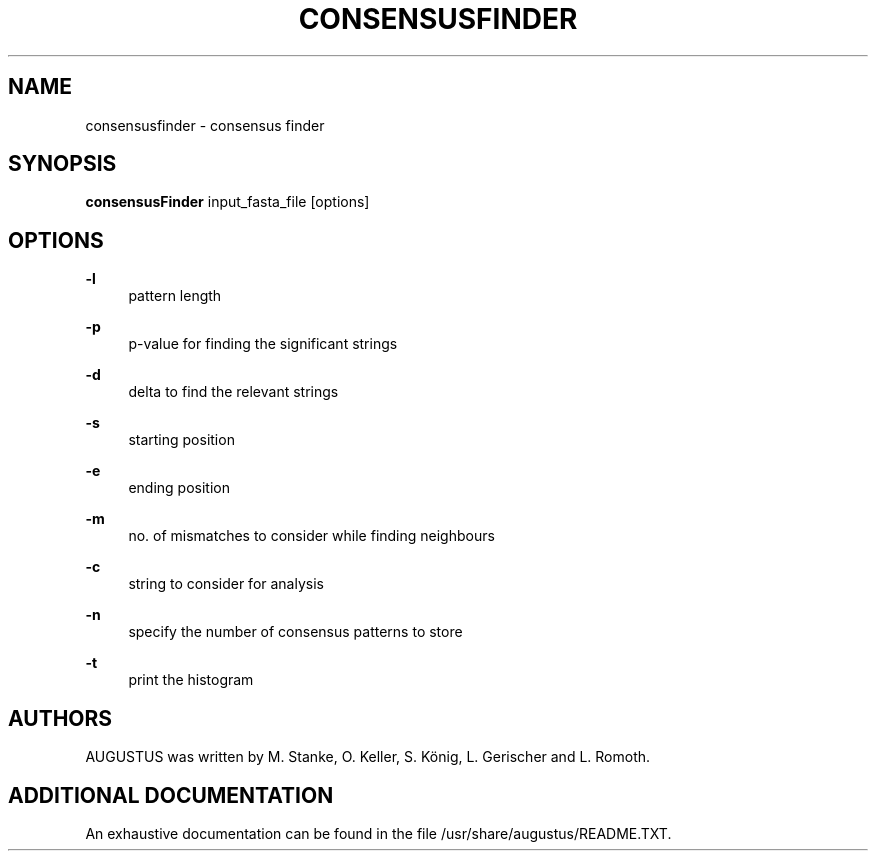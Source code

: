 '\" t
.\"     Title: consensusfinder
.\"    Author: [see the "AUTHORS" section]
.\" Generator: Asciidoctor 1.5.5.dev
.\"      Date: 
.\"    Manual: \ \&
.\"    Source: \ \&
.\"  Language: English
.\"
.TH "CONSENSUSFINDER" "1" "" "\ \&" "\ \&"
.ie \n(.g .ds Aq \(aq
.el       .ds Aq '
.ss \n[.ss] 0
.nh
.ad l
.de URL
\\$2 \(laURL: \\$1 \(ra\\$3
..
.if \n[.g] .mso www.tmac
.LINKSTYLE blue R < >
.SH "NAME"
consensusfinder \- consensus finder
.SH "SYNOPSIS"
.sp
\fBconsensusFinder\fP input_fasta_file [options]
.SH "OPTIONS"
.sp
\fB\-l\fP
.RS 4
pattern length
.RE
.sp
\fB\-p\fP
.RS 4
p\-value for finding the significant strings
.RE
.sp
\fB\-d\fP
.RS 4
delta to find the relevant strings
.RE
.sp
\fB\-s\fP
.RS 4
starting position
.RE
.sp
\fB\-e\fP
.RS 4
ending position
.RE
.sp
\fB\-m\fP
.RS 4
no. of mismatches to consider while finding neighbours
.RE
.sp
\fB\-c\fP
.RS 4
string to consider for analysis
.RE
.sp
\fB\-n\fP
.RS 4
specify the number of consensus patterns to store
.RE
.sp
\fB\-t\fP
.RS 4
print the histogram
.RE
.SH "AUTHORS"
.sp
AUGUSTUS was written by M. Stanke, O. Keller, S. König, L. Gerischer and L. Romoth.
.SH "ADDITIONAL DOCUMENTATION"
.sp
An exhaustive documentation can be found in the file /usr/share/augustus/README.TXT.